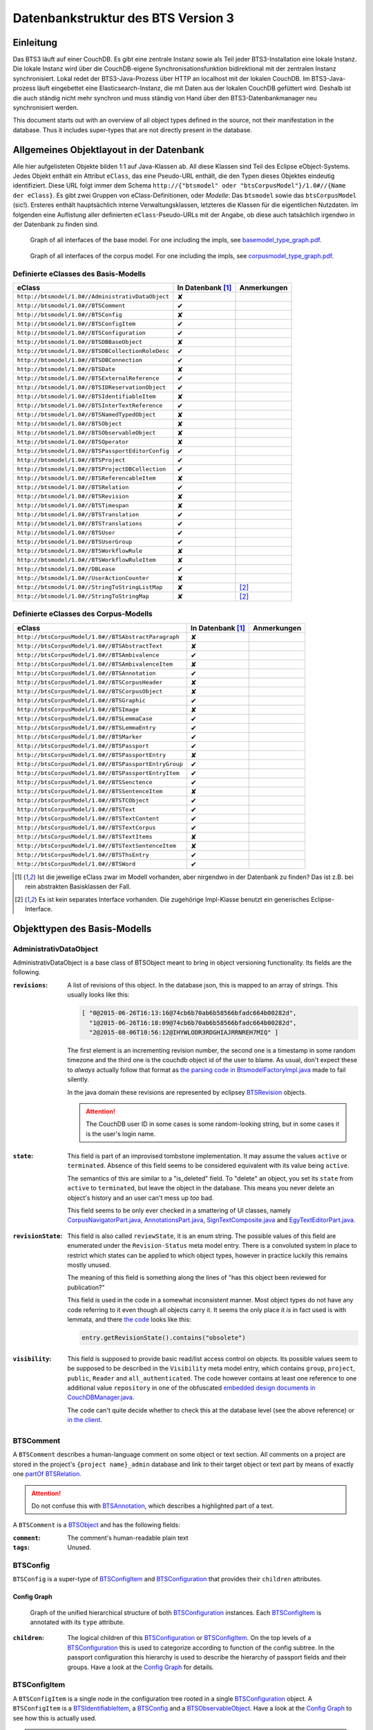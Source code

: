 Datenbankstruktur des BTS Version 3
===================================

Einleitung
----------

Das BTS3 läuft auf einer CouchDB. Es gibt eine zentrale Instanz sowie als Teil jeder BTS3-Installation eine lokale
Instanz. Die lokale Instanz wird über die CouchDB-eigene Synchronisationsfunktion bidirektional mit der zentralen
Instanz synchronisiert. Lokal redet der BTS3-Java-Prozess über HTTP an localhost mit der lokalen CouchDB. Im
BTS3-Java-prozess läuft eingebettet eine Elasticsearch-Instanz, die mit Daten aus der lokalen CouchDB gefüttert wird.
Deshalb ist die auch ständig nicht mehr synchron und muss ständig von Hand über den BTS3-Datenbankmanager neu
synchronisiert werden.

This document starts out with an overview of all object types defined in the source, not their manifestation in the
database. Thus it includes super-types that are not directly present in the database.

Allgemeines Objektlayout in der Datenbank
-----------------------------------------

Alle hier aufgelisteten Objekte bilden 1:1 auf Java-Klassen ab. All diese Klassen sind Teil des Eclipse eObject-Systems.
Jedes Objekt enthält ein Attribut ``eClass``, das eine Pseudo-URL enthält, die den Typen dieses Objektes eindeutig
identifiziert. Diese URL folgt immer dem Schema ``http://{"btsmodel" oder "btsCorpusModel"}/1.0#//{Name der eClass}``.
Es gibt zwei Gruppen von eClass-Definitionen, oder *Modelle*: Das ``btsmodel`` sowie das ``btsCorpusModel`` (sic!).
Ersteres enthält hauptsächlich interne Verwaltungsklassen, letzteres die Klassen für die eigentlichen Nutzdaten. Im
folgenden eine Auflistung aller definierten ``eClass``-Pseudo-URLs mit der Angabe, ob diese auch tatsächlich irgendwo in
der Datenbank zu finden sind.

.. figure:: graphs/basemodel_interface_graph.png
    :width: 100%
    :target: graphs/basemodel_interface_graph.pdf

    Graph of all interfaces of the base model. For one including the impls, see `basemodel_type_graph.pdf`_.

.. figure:: graphs/corpusmodel_interface_graph.png
    :width: 100%
    :target: graphs/corpusmodel_interface_graph.pdf

    Graph of all interfaces of the corpus model. For one including the impls, see `corpusmodel_type_graph.pdf`_.

.. _`basemodel_type_graph.pdf`: graphs/basemodel_type_graph.pdf
.. _`corpusmodel_type_graph.pdf`: graphs/corpusmodel_type_graph.pdf

Definierte eClasses des Basis-Modells
~~~~~~~~~~~~~~~~~~~~~~~~~~~~~~~~~~~~~

.. table::

    ======================================================= =================== =============
    eClass                                                  In Datenbank [#db]_ Anmerkungen
    ======================================================= =================== =============
    ``http://btsmodel/1.0#//AdministrativDataObject``       ✘
    ``http://btsmodel/1.0#//BTSComment``                    ✔
    ``http://btsmodel/1.0#//BTSConfig``                     ✘
    ``http://btsmodel/1.0#//BTSConfigItem``                 ✔
    ``http://btsmodel/1.0#//BTSConfiguration``              ✔
    ``http://btsmodel/1.0#//BTSDBBaseObject``               ✘
    ``http://btsmodel/1.0#//BTSDBCollectionRoleDesc``       ✔
    ``http://btsmodel/1.0#//BTSDBConnection``               ✔
    ``http://btsmodel/1.0#//BTSDate``                       ✘
    ``http://btsmodel/1.0#//BTSExternalReference``          ✔
    ``http://btsmodel/1.0#//BTSIDReservationObject``        ✔
    ``http://btsmodel/1.0#//BTSIdentifiableItem``           ✘
    ``http://btsmodel/1.0#//BTSInterTextReference``         ✔
    ``http://btsmodel/1.0#//BTSNamedTypedObject``           ✘
    ``http://btsmodel/1.0#//BTSObject``                     ✘
    ``http://btsmodel/1.0#//BTSObservableObject``           ✘
    ``http://btsmodel/1.0#//BTSOperator``                   ✘
    ``http://btsmodel/1.0#//BTSPassportEditorConfig``       ✔
    ``http://btsmodel/1.0#//BTSProject``                    ✔
    ``http://btsmodel/1.0#//BTSProjectDBCollection``        ✔
    ``http://btsmodel/1.0#//BTSReferencableItem``           ✘
    ``http://btsmodel/1.0#//BTSRelation``                   ✔
    ``http://btsmodel/1.0#//BTSRevision``                   ✘
    ``http://btsmodel/1.0#//BTSTimespan``                   ✘
    ``http://btsmodel/1.0#//BTSTranslation``                ✔
    ``http://btsmodel/1.0#//BTSTranslations``               ✔
    ``http://btsmodel/1.0#//BTSUser``                       ✔
    ``http://btsmodel/1.0#//BTSUserGroup``                  ✔
    ``http://btsmodel/1.0#//BTSWorkflowRule``               ✘
    ``http://btsmodel/1.0#//BTSWorkflowRuleItem``           ✘
    ``http://btsmodel/1.0#//DBLease``                       ✔
    ``http://btsmodel/1.0#//UserActionCounter``             ✘
    ``http://btsmodel/1.0#//StringToStringListMap``         ✘                   [#implonly]_
    ``http://btsmodel/1.0#//StringToStringMap``             ✘                   [#implonly]_
    ======================================================= =================== =============

Definierte eClasses des Corpus-Modells
~~~~~~~~~~~~~~~~~~~~~~~~~~~~~~~~~~~~~~

.. table::

    ======================================================= =================== =============
    eClass                                                  In Datenbank [#db]_ Anmerkungen
    ======================================================= =================== =============
    ``http://btsCorpusModel/1.0#//BTSAbstractParagraph``    ✘
    ``http://btsCorpusModel/1.0#//BTSAbstractText``         ✘
    ``http://btsCorpusModel/1.0#//BTSAmbivalence``          ✔
    ``http://btsCorpusModel/1.0#//BTSAmbivalenceItem``      ✘
    ``http://btsCorpusModel/1.0#//BTSAnnotation``           ✔
    ``http://btsCorpusModel/1.0#//BTSCorpusHeader``         ✘
    ``http://btsCorpusModel/1.0#//BTSCorpusObject``         ✘
    ``http://btsCorpusModel/1.0#//BTSGraphic``              ✔
    ``http://btsCorpusModel/1.0#//BTSImage``                ✘
    ``http://btsCorpusModel/1.0#//BTSLemmaCase``            ✔
    ``http://btsCorpusModel/1.0#//BTSLemmaEntry``           ✔
    ``http://btsCorpusModel/1.0#//BTSMarker``               ✔
    ``http://btsCorpusModel/1.0#//BTSPassport``             ✔
    ``http://btsCorpusModel/1.0#//BTSPassportEntry``        ✘
    ``http://btsCorpusModel/1.0#//BTSPassportEntryGroup``   ✔
    ``http://btsCorpusModel/1.0#//BTSPassportEntryItem``    ✔
    ``http://btsCorpusModel/1.0#//BTSSenctence``            ✔
    ``http://btsCorpusModel/1.0#//BTSSentenceItem``         ✘
    ``http://btsCorpusModel/1.0#//BTSTCObject``             ✔
    ``http://btsCorpusModel/1.0#//BTSText``                 ✔
    ``http://btsCorpusModel/1.0#//BTSTextContent``          ✔
    ``http://btsCorpusModel/1.0#//BTSTextCorpus``           ✔
    ``http://btsCorpusModel/1.0#//BTSTextItems``            ✘
    ``http://btsCorpusModel/1.0#//BTSTextSentenceItem``     ✘
    ``http://btsCorpusModel/1.0#//BTSThsEntry``             ✔
    ``http://btsCorpusModel/1.0#//BTSWord``                 ✔
    ======================================================= =================== =============

.. [#db] Ist die jeweilige eClass zwar im Modell vorhanden, aber nirgendwo in der Datenbank zu finden? Das ist z.B. bei
    rein abstrakten Basisklassen der Fall.
.. [#implonly] Es ist kein separates Interface vorhanden. Die zugehörige Impl-Klasse benutzt ein generisches
    Eclipse-Interface.

Objekttypen des Basis-Modells
-----------------------------

AdministrativDataObject
~~~~~~~~~~~~~~~~~~~~~~~
AdministrativDataObject is a base class of BTSObject meant to bring in object versioning functionality. Its fields are
the following.

:``revisions``:
    A list of revisions of this object. In the database json, this is mapped to an array of strings. This usually looks
    like this:

    .. code::

        [ "0@2015-06-26T16:13:16@74cb6b70ab6b58566bfadc664b00282d",
          "1@2015-06-26T16:18:09@74cb6b70ab6b58566bfadc664b00282d",
          "2@2015-08-06T10:56:12@IHYWLODR3RDGHIAJRRNREH7MIQ" ]

    The first element is an incrementing revision number, the second one is a timestamp in some random timezone and the
    third one is the couchdb object id of the user to blame. As usual, don't expect these to *always* actually follow
    that format as `the parsing code in BtsmodelFactoryImpl.java`_ made to fail silently.

    In the java domain these revisions are represented by eclipsey `BTSRevision`_ objects.

    .. ATTENTION::

        The CouchDB user ID in some cases is some random-looking string, but in some cases it is the user's login name.

    .. ATTENTION:
        
        Do not confuse this with CouchDB's ``_rev`` field, which is mapped by `BTSDBBaseObject`_. These two have nothing
        to do with each other. In particular, the revsion counter at the beginning of this field's revision strings may
        coincide with the revision counter at the beginning of couchdb's ``_rev`` field, but that is not guaranteed in
        any way. Just have a look at `addRevisionStatementInternal in GenericObjectServiceImpl.java`_.

.. _`addRevisionStatementInternal in GenericObjectServiceImpl.java`: https://github.com/telota/bts/blob/7f7933ae338cbb22553156658823f42e3464dac5/core/core-services-impl/src/org/bbaw/bts/core/services/impl/generic/GenericObjectServiceImpl.java#L262
.. _`the parsing code in BtsmodelFactoryImpl.java`: https://github.com/telota/bts/blob/7f7933ae338cbb22553156658823f42e3464dac5/db/model/src/org/bbaw/bts/btsmodel/impl/BtsmodelFactoryImpl.java#L491

:``state``:
    This field is part of an improvised tombstone implementation. It may assume the values ``active`` or ``terminated``.
    Absence of this field seems to be considered equivalent with its value being ``active``.

    The semantics of this are similar to a "is_deleted" field. To "delete" an object, you set its ``state`` from
    ``active`` to ``terminated``, but leave the object in the database. This means you never delete an object's history
    and an user can't mess up *too* bad.

    This field seems to be only ever checked in a smattering of UI classes, namely `CorpusNavigatorPart.java`_, `AnnotationsPart.java`_, `SignTextComposite.java`_ and `EgyTextEditorPart.java`_.

.. _`CorpusNavigatorPart.java`: https://github.com/telota/bts/blob/7f7933ae338cbb22553156658823f42e3464dac5/ui/corpus/src/org/bbaw/bts/ui/corpus/parts/CorpusNavigatorPart.java#L434
.. _`AnnotationsPart.java`: https://github.com/telota/bts/blob/7f7933ae338cbb22553156658823f42e3464dac5/ui/corpus/src/org/bbaw/bts/ui/corpus/parts/AnnotationsPart.java#L809
.. _`SignTextComposite.java`: https://github.com/telota/bts/blob/7f7933ae338cbb22553156658823f42e3464dac5/ui/egy/src/org/bbaw/bts/ui/egy/textSign/SignTextComposite.java#L1776
.. _`EgyTextEditorPart.java`: https://github.com/telota/bts/blob/7f7933ae338cbb22553156658823f42e3464dac5/ui/egy/src/org/bbaw/bts/ui/egy/parts/EgyTextEditorPart.java#L2135

:``revisionState``:
    This field is also called ``reviewState``, it is an enum string.  The possible values of this field are enumerated
    under the ``Revision-Status`` meta model entry.  There is a convoluted system in place to restrict which states can
    be applied to which object types, however in practice luckily this remains mostly unused.

    The meaning of this field is something along the lines of "has this object been reviewed for publication?"

    This field is used in the code in a somewhat inconsistent manner. Most object types do not have any code referring
    to it even though all objects carry it. It seems the only place it *is* in fact used is with lemmata, and there `the
    code`_ looks like this:

    .. code::

        entry.getRevisionState().contains("obsolete")

.. _`the code`: https://github.com/telota/bts/blob/7f7933ae338cbb22553156658823f42e3464dac5/core/corpus-services-impl/src/org/bbaw/bts/core/services/corpus/impl/services/BTSLemmaEntryServiceImpl.java#L244

:``visibility``:
    This field is supposed to provide basic read/list access control on objects. Its possible values seem to be supposed
    to be described in the ``Visibility`` meta model entry, which contains ``group``, ``project``, ``public``,
    ``Reader`` and ``all_authenticated``. The code however contains at least one reference to one additional value
    ``repository`` in one of the obfuscated `embedded design documents in CouchDBManager.java`_.

    The code can't quite decide whether to check this at the database level (see the above reference) or `in the client`_.

.. _`embedded design documents in CouchDBManager.java`: https://github.com/telota/bts/blob/7f7933ae338cbb22553156658823f42e3464dac5/db/couch/src/org/bbaw/bts/db/couchdb/impl/CouchDBManager.java#L98
.. _`in the client`: https://github.com/telota/bts/blob/7f7933ae338cbb22553156658823f42e3464dac5/core/corpus-controller-impl/src/org/bbaw/bts/core/corpus/controller/impl/partController/CorpusNavigatorControllerImpl.java#L373

BTSComment
~~~~~~~~~~

A ``BTSComment`` describes a human-language comment on some object or text section. All comments on a project are stored in
the project's ``{project name}_admin`` database and link to their target object or text part by means of exactly one
`partOf`_ `BTSRelation`_.

.. ATTENTION::
    Do not confuse this with `BTSAnnotation`_, which describes a highlighted part of a text.

A ``BTSComment`` is a `BTSObject`_ and has the following fields:

:``comment``:
    The comment's human-readable plain text

:``tags``:
    Unused.

BTSConfig
~~~~~~~~~

``BTSConfig`` is a super-type of `BTSConfigItem`_ and `BTSConfiguration`_ that provides their ``children`` attributes.

Config Graph
^^^^^^^^^^^^
.. figure:: graphs/config_graph_hybrid.png
    :width: 100%
    :target: graphs/config_graph_hybrid.pdf

    Graph of the unified hierarchical structure of both `BTSConfiguration`_ instances. Each `BTSConfigItem`_ is
    annotated with its ``type`` attribute.

:``children``:
    The logical children of this `BTSConfiguration`_ or `BTSConfigItem`_. On the top levels of a `BTSConfiguration`_
    this is used to categorize according to function of the config subtree. In the passport configuration this hierarchy
    is used to describe the hierarchy of passport fields and their groups. Have a look at the `Config Graph`_ for
    details.

BTSConfigItem
~~~~~~~~~~~~~

A ``BTSConfigItem`` is a single node in the configuration tree rooted in a single `BTSConfiguration`_ object. A
``BTSConfigItem`` is a `BTSIdentifiableItem`_, a `BTSConfig`_ and a `BTSObservableObject`_.  Have a look at the `Config
Graph`_ to see how this is actually used.

.. ATTENTION::
    Note that despite what it might initially seem like, ``BTSConfigItem`` does *not* inherit from either of
    `BTSNamedTypedObject`_, `BTSDBBaseObject`_, `AdministrativDataObject`_ or `BTSObject`_.

:``abbreviation``:
    This field is only used with some objects with ``.type == 'objectType'`` and contains a human-readable abbreviation
    of the described type.

:``description``: 
    This rarely used field is meant to contain human-readable comment on this node beyond what fits into ``label``. For
    good measure, its contents are wrapped into an array of `BTSTranslation`_ objects.

:``ignore``:
    This is a boolean field that can be used to "comment out" parts of the configuration. It seems setting this to
    ``true`` will also ignore any descendents of this node.

:``label``:
    This field is apparently meant to contain a human-readable label for the config node. It is similar to ``value``
    ``value`` except that the contents of ``label`` are wrapped into an array of `BTSTranslation`_ objects. Because why
    not.

:``ownerReferencedTypesStringList``:
    This field is relevant only(?) for a `BTSConfigItem`_ describing a passport field. In this case, this field
    points at an enumeration of the allowed values for the described passport field. See `BTSPassportEditorConfig`_.
    Example:
    
    .. code::

            [
                "objectTypes.CorpusObject>>74cb6b70ab6b58566bfadc664b001f0c.Custom-Entries.language,",
                "objectTypes.Text>>74cb6b70ab6b58566bfadc664b001f0c.Custom-Entries.language,",
                "objectTypes.Thesaurus Entry>>74cb6b70ab6b58566bfadc664b001f0c.Custom-Entries.language,",
            ]

    This field contains a list of strings, each describing one pointer from one thing to several other things. The
    format roughly is ``{source}>>{target}[,{target}...]``. with ``{source}`` generally being one of the strings
    described in `BASIC_OBJECT_TYPES in BTSConstants.java`_ and each ``{target}`` pointing either at a `BTSConfig`_ subtree
    with leaf nodes being possible values or pointing out specific values.

    In fact this filed contains its own little borked DSL, but considering overall there are only 393 instances of it a
    proper specification is hardly worth the effort. The intention can be accurately guessed in all instances. If you are so
    inclined you may have look at all its nasty innards in `BTSConfigurationServiceImpl.java`_

    .. ATTENTION::

        This field is generally accessed as ``ownerTypesMap``. See `fillOwnerTypesMap in BTSConfigItemImpl.java`_.

.. _`fillOwnerTypesMap in BTSConfigItemImpl.java`: https://github.com/telota/bts/blob/7f7933ae338cbb22553156658823f42e3464dac5/db/model/src/org/bbaw/bts/btsmodel/impl/BTSConfigItemImpl.java#L693-L711
.. _`BASIC_OBJECT_TYPES in BTSConstants.java`: https://github.com/telota/bts/blob/7f7933ae338cbb22553156658823f42e3464dac5/core/global-commons/src/org/bbaw/bts/commons/BTSConstants.java#L83-L97
.. _`BTSConfigurationServiceImpl.java`: https://github.com/telota/bts/blob/7f7933ae338cbb22553156658823f42e3464dac5/core/core-services-impl/src/org/bbaw/bts/core/services/impl/services/BTSConfigurationServiceImpl.java#L535

:``passportEditorConfig``:
    This field is only used for config items describing the passport structure and points to a
    `BTSPassportEditorConfig`_ object describing the way the UI should behave for this field.

:``sortKey``:
    An integer field that in several places is used instead of ``name`` to sort things.

:``subtype``:
    This is only used when ``.type == "objectType"`` to express some sort of icon to use somewhere. The values are all
    like ``IMG_SOMETHING_OR_OTHER``.

:``type``:
    This describes the type *of the config node itself*. One might think that this would be redundant given the
    ``value`` attribute and the hierarchical structure of the config, but come on, we're not in the ``.ini`` days
    anymore, are we? So, we end up with the following ``type`` values:
    * ``<none>``
    * ``Passport-Category``
    * ``Passport-Entry-GroupCategories``
    * ``Passport-Entry-Item Passport``
    * ``Relation``
    * ``objectType``
    * ``objectTypes``

:``value``:
    This is the textual value of the config node. For top-level nodes this is generally the same as the Type, for
    lower-level nodes this contains e.g. the type names in an enumeration or the passport field names. This field's
    value is supposed to be used as an identifier, and thus generally ``looks_like_this``.

:``rules``:
    Unused.

:``showWidget``:
    Unused.

BTSConfiguration
~~~~~~~~~~~~~~~~

Every project has exactly one ``BTSConfiguration`` stored in its ``{project name}_admin`` database. A
``BTSConfiguration`` is a `BTSObject`_ and a `BTSConfig`_. This ``BTSConfiguration`` describes everything and the
kitchen sink, from UI defaults through the ACL to the database schema.  The top-level ``BTSConfiguration`` object is the
root of the config tree. Its descendants are all `BTSConfigItem`_. They are stored in the ``children`` attribute
inherited from `BTSConfig`_. Have a look at the `Config Graph`_ to see how this is actually used.

:``provider``:
    A symbolic name of the config. This is only used to find the configuration object specified in the application
    preferences. There is no reason the ``_id`` could not be used there.

    Following is a table of all two values this field may take.

    ======================================= =============== ================================
    ``_id``                                 ``provider``    ``name``
    ======================================= =============== ================================
    ``74cb6b70ab6b58566bfadc664b001f0c``    ``aaew``        Altägyptisches Wörterbuch (AAEW)
    ``WTJMUMGNKBGYDMYAYFRNGFNBDQ``          ``aemconfig``   AEM Configuration
    ======================================= =============== ================================

    Generated with 
    ``for f in *_admin.json; jq -C '.docs[] | select(.eClass == "http://btsmodel/1.0#//BTSConfiguration") | .name, .provider' $f; end``

BTSDBBaseObject
~~~~~~~~~~~~~~~

``BTSDBBaseObject`` is another of those base types of just about half of everything. 

:``_rev``:
    Current couchDB MVCC revision of this object. This is a string such as ``1-37221aa74fd85dcb3286a87fadb9cee3``, with
    the digit upfront being an incrementing (but not necessarily unique) counter and the value behind it being a
    hex-encoded random value to distinguish concurrent revisions.

Access control fields
^^^^^^^^^^^^^^^^^^^^^

These fields are part of a half-finished implementation of a limited form of `ACLs`_. The idea is that on a per-object
basis, a list of users or groups with read permission and a list of users or groups with update permission may be added.
There does not seem to be any code to propagate permissions from parent to child objects and in the database most
objects do not seem to contain sensible ACLs.

:``updaters``:
:``readers``:
    Both of these properties are lists of strings. Each entry is either a user name (which is used as the user
    object's couchDB ``_id``) or a group name. Groups are simply implemented by their constituent users each having their
    name as part of a ``groupIds`` array in their own user object. Access is only enforced client-side, if at all.

.. _`ACLs`: https://en.wikipedia.org/wiki/Access_control_list

Fields for local caching of values
^^^^^^^^^^^^^^^^^^^^^^^^^^^^^^^^^^

:``conflictingRevs``:
    This field is a pseudo-attribute that is not written to db. Under certain circumstances it is populated by
    `CouchDBDao.java`__ with the ids of conflicting revisions of the document containing the field as couchDB sees them.

__ https://github.com/telota/bts/blob/7f7933ae338cbb22553156658823f42e3464dac5/db/dao-couch/src/org/bbaw/bts/dao/couchDB/CouchDBDao.java#L590
    
:``DBCollectionKey``:
    Not written to db. This field is populated in `CouchDBDao.java`__ and caches the name of the local elasticsearch
    index that contains the object this field belongs to.

__ https://github.com/telota/bts/blob/7f7933ae338cbb22553156658823f42e3464dac5/db/dao-couch/src/org/bbaw/bts/dao/couchDB/CouchDBDao.java

(Mostly) unused fields
^^^^^^^^^^^^^^^^^^^^^^

:``locked``:
    This field is not written to db. This is a flag that seems to be only used to change the image that is displayed for
    a particular obejct.  Has no functional value.

:``deleted``:
    Not written to db. Flag; does not seem to be used anywhere

:``project``:
    Not written to db. Seems to be unused.

BTSDBCollectionRoleDesc
~~~~~~~~~~~~~~~~~~~~~~~

This type describes a per-project "role". A role seems to be just a set of permissions such as "r" for a "reader" or
"rw" for an updater.

:``roleName``:
    This field contains the name of the role, such as ``"guests"`` or ``"editors"``.

:``userNames``:
    This field is a list of (human-readable) user names that have this role.

:``userRoles``:
    Contrary to its name, this field contains a list of couchDB ids of `BTSUserGroup`_ objects. I'm not sure what the
    meaning of this is, but I suppose that all members of these groups kinda also get to have this role??

BTSDBConnection
~~~~~~~~~~~~~~~

This type describes on a per-project basis where to sync to. In practice, all corpora have the same target. There are
three fields to it of which only ``masterServer`` seems to be relevant at all.

:``type``:
    This field is either ``couchdb``, ``Couchdb`` or absent. It does not seem to matter which of those.

:``masterServer``:
    This field is always the same value, It contains an HTTP URL where the couchDB is to be found.

:``dbPath``:
    Unused.

BTSDate
~~~~~~~

.. ATTENTION::
     This seems to be unused.

BTSExternalReference
~~~~~~~~~~~~~~~~~~~~

Below is a table of which types use ``BTSExternalReference`` objects in their ``externalReferences`` fields.

================ ===== =========
Type             count frequency
================ ===== =========
`BTSLemmaEntry`_ 63391    92.66%
`BTSThsEntry`_    3459     5.06%
`BTSTCObject`_    1377     2.01%
`BTSText`_         111     0.16%
`BTSUser`_          55     0.08%
`BTSUserGroup`_     11     0.02%
`BTSAnnotation`_     3     0.00%
`BTSTextCorpus`_     2     0.00%
================ ===== =========

:``type``:
    The ``type`` of an external reference describes roughly the target domain of the reference. The most common ``type``
    is ``aaew_wcn`` which stands for ``Altägyptisches Wörterbuch: Wortcorpusnummer``. This is simply the index number
    (and thus in this database couchdb object id) of the target entry. ``aaew_1`` are references to row IDs in an older
    version of the AÄW. Note that anything besides these two is perfectly irrelevant in practice.
    
    ======== ===== =========
    type     count frequency
    ======== ===== =========
    aaew_wcn 63391    92.66%
    aaew_1    3525     5.15%
    <none>    1487     2.17%
    URI          2     0.00%
    text         2     0.00%
    Text         1     0.00%
    geo          1     0.00%
    ======== ===== =========

:``reference``:

:``provider``:

BTSIDReservationObject
~~~~~~~~~~~~~~~~~~~~~~

``BTSIDReservationObject`` is meant to allow an user to pre-commit an object ID. Since in some cases the objects couchDB
id is actually the lemma number this is actually mission-critical and collisions would actually produce a lot of
problems. The logic surrounding this is quite brittle and lacks proper error handling or locking.

A single ``BTSIDReservationObject`` represents a reservation of a single ID. The application always tries to keep a
fixed number of reservations in cache. If the application can't find a reservation, it will just make up an ID in a
totally different format (mangled UUID) instead.

Since in different places different ID formats are used (see `BTSIdentifiableItem`_), ``BTSIDReservationObject`` allows
prefixes. There is no further scoping or proper namespacing.

.. ATTENTION:: The details of the reservation logic are controlled by the ``propertyStrings`` field on the
    `BTSProjectDBCollection`_ belonging to the active (dictionary) object.

``BTSIDReservationObject`` is a subtype of `BTSDBBaseObject`_. From there it inherits its useless `_rev` field.

:``_id``:
    This is the actual ID being reserved. This is a couchDB id, but it also carries a semantic value. This is always
    something human-readable, some arbitrary prefix (generally ``""`` or ``"d"``) followed by a 4-6 digit number.
:``updaters``:
    This field has a totally different meaning than elsewhere, though I suspect that that might only be the java side
    and the javascript view functions might not actually care. Here, this is always an array of one element, which
    always is the ID (which is also sometimes the human-readable name) of the user that created this reservation.
:``btsUUID``:
    This is an ID meant to identify a single BTS installation. It is set to a string of the decimal timestamp
    of the first time that BTS installation was started. Example: ``"1447396852251"``.  Be careful in that generally
    within the BTS the name "uuid" does not always refer to what is commonly known as an `UUID`_. In fact, it may
    neither be guaranteed to be universal nor unique as you can see in one case in `applicationStartup in
    ApplicationStartupControllerImpl.java`_.  Also, have a look at `createId in IDServiceImpl.java`_.

.. _`UUID`: https://en.wikipedia.org/wiki/Universally_unique_identifier
.. _`createId in IDServiceImpl.java`: https://github.com/telota/bts/blob/7f7933ae338cbb22553156658823f42e3464dac5/core/core-services-impl/src/org/bbaw/bts/core/services/impl/services/IDServiceImpl.java#L68 
.. _`applicationStartup in ApplicationStartupControllerImpl.java`: https://github.com/telota/bts/blob/7f7933ae338cbb22553156658823f42e3464dac5/core/controller-impl/src/org/bbaw/bts/core/controller/impl/generalController/ApplicationStartupControllerImpl.java#L162

BTSIdentifiableItem
~~~~~~~~~~~~~~~~~~~

``BTSIdentifiableItem`` is a base interface of most everything in the database. Its purpose is to describe anything that
holds an ``_id`` attribute, which in couchdb is every top-level document (i.e. that is not embedded into some other
document). Its sole field is:

:``_id``:
    The raw couchdb object ID. Do not make any assumptions about the contents of this field. Treat it as couchdb treats
    it: As an arbitrary string. Fun fact: There is both an object with the ``_id`` ``-1`` and one with the ``_id``
    ``-2``. 

    Using the following code we can get some statistics about these ids.

    .. code::

        set count (wc -l ids|cut -d' ' -f1); for re in '^"[0-9]+"$' '^"[0-9a-f]{32}"$' '^"[a-zA-Z0-9]{27}"$' '^"[A-Z0-9]{26}"$' '^"dm[0-9]*"$'; set num (egrep $re ids|wc -l); echo $re $num (echo $num/$count|bc -l); end

    The total number of objects is slightly over 4.4 million.

    .. table::

        =================== ======= ==========
        regex               count   percentage
        =================== ======= ==========
        ``[a-zA-Z0-9]{27}`` 4282726 96.86%
        ``[A-Z0-9]{26}``    70761    1.60%
        ``[0-9]+``          52185    1.18%
        ``dm[0-9]*``        7971     0.18%
        ``[0-9a-f]{32}``    3        0.00%
        other               7932     0.18%
        =================== ======= ==========
        
    For some database objects inherited from previous BTS versions, short numeric strings such as ``100120`` are used.

BTSInterTextReference
~~~~~~~~~~~~~~~~~~~~~

``beginId`` and ``endId`` may be set. If that is the case, the target is a
range of the content of a ``BTSText`` and ``beginId`` and ``endId`` both refer to objects such as `BTSWord`_.

Following is an exhaustive table of the object types ``beginId`` and ``endId`` refer to in the live data.

=================== ======= ==========
Type                Count   Frequency
=================== ======= ==========
`BTSWord`_          44727   72.2%
`BTSMarker`_        17212   27.8%
`BTSAmbivalence`_   10      0.0%
=================== ======= ==========


BTSNamedTypedObject
~~~~~~~~~~~~~~~~~~~

BTSNamedTypedObject is an interface that through ``BTSObject`` and other inheritance paths is implemented by a large
number of types. It describes an object that may have a ``name``, a ``type``, a ``subtype`` and a ``sortKey``. ``type``
and ``subtype`` are used somewhat inconsistently. For some object types, their range of values is described in the meta
model entries under ``/objectTypes``. Not every object type uses ``type`` as well as ``subtype`` and not every ``type``
also has one or more ``subtype``.

:``name``:
    This field generally describes a human-readable name of the object. The ``name`` is generally used as a label when
    displaying objects (e.g. in the tree viewer, or in an input mask). Sample values for this are e.g. ``Hammamat C-M 265``
    and ``〈Wadi Allaqi 3〉`` for some TCObjects or ``ḫnd (ḥr) (mw)`` and ``mꜣꜣ.t-Ḥr.w`` for some lemmata.

    .. ATTENTION::
        In case of lemmata the name often is a simple concatenation of transliterations of the lemma's constituent
        words, but **this is no rule**.

:``type``:
    This field describes the logical type of the object. Its semantics vary by object type/eclass. Following are some
    example values found in the live database.

    =========================== ============================================================================
    Type                        List of possible of values in JSON
    =========================== ============================================================================
    ``Corpus:Text``             ``"Text", "Subtext", "subtext", "undefined", "", null``
    ``Corpus:Senctence``        ``"HS", null``
    ``Base:Comment``            No type, no subtype.
    ``Corpus:LemmaEntry``       ``null, "undefined", "numeral", "particle", "preposition", "verb", ... ~15``
    ``Corpus:Annotation``       ``"undefined", null, "conceptual" "ConceptualGroup2", "Annotation-Leipzig", ... ~10``
    ``Corpus:TCObject``         ``null, "", "undefined", "Arrangement", "TCSuperText", "TCObject", "Group", "Scene", ... ~10``
    ``Corpus:TextCorpus``       ``null, "undefined"``
    ``Corpus:ThsEntry``         ``null, "objectType", "objecttype", "actor", "grouping", "miniature", "model", "material", "copy", ... ~25``
    =========================== ============================================================================

    ``BTSMarker`` is a ``BTSNamedTypedObject``, but its type field seems to be free text provided by the user.

:``subtype``:
    This field is sometimes used to describe a subtype of an object. It is used only in the following object types:

    =========================== ============================================================================
    Type                        List of possible of values in JSON
    =========================== ============================================================================
    ``Base:ConfigItem``         ``"IMG_THS", "IMG_ANNOTATION", "IMG_OVR_OBSOLETE", ... ~30``
    ``Corpus:LemmaEntry``       ``"person_name", "substantive_masc", "gods_name", "title", "verb_2-lit", ... ~50``
    ``Corpus:Annotation``       ``"MetaphorRelatedWord", "Metonym", "subtype", "left-to-right", ... ~10``. Only used very infrequently.
    ``Corpus:TCObject``         Only four overall usages, with values ``"undefined"`` (thrice) and ``"subcaption"`` (once)
    =========================== ============================================================================

:``sortKey``:
    An integer field that in several places is used instead of ``name`` to sort things. Following is an exhaustive table
    of occurences.

    =================== ======= =========
    Type                Count   Frequency
    =================== ======= =========
    Corpus:Text         14196   46.38%
    Corpus:TCObject     1403    8.76%
    Corpus:ThsEntry     4       0.115% 
    Corpus:Annotation   2       0.014%
    Corpus:TextCorpus   1       2.00% 
    Base:ConfigItem     297     36.89%
    =================== ======= =========

BTSObject
~~~~~~~~~

Base type for a large part of database objects. Brings in ``_id, name, type, subtype, sortKey`` by means of inheritance
from ``BTSNamedTypedObject`` and in turn ``BTSIdentifiableItem``. Also brings in ``revisions, state, revisionState,
visibility`` from AdministrativDataObject.

.. ATTENTION::
    Despite its name only about half of the database object types inherit from this. Also, do not trust even the meager
    amounts of documentation in its source code.

The model for BTSObject includes a field ``tempSortKey`` that is used in some places, but this field never makes it to
the database. It is instead used as some kind of object-global variable.

:``code``:
    Never used.

:``relations``:
    Array field of ``Relation`` objects describing relations between the containing object and other objects. This is
    used to describe complex relations such as ``rootOf`` or ``composedOf`` for lemmata. *Everywhere* else it is only
    ever used with `partOf`_ to express the hierarchical structure of the object tree. Below is an exhaustive table of
    occurences.

    =================== ======= =========
    Type                Count   Frequency
    =================== ======= =========
    Corpus:Annotation   13862   100%
    Corpus:TCObject     16008   100%
    Corpus:Text         30605   99.99%
    Base:Comment        33312   99.99%
    Corpus:ThsEntry     3457    99.34%
    Corpus:LemmaEntry   20195   30.11%!
    Corpus:TextCorpus   1       2%
    =================== ======= =========

:``externalReferences``:
    This field is an array of ``ExternalReference`` objects. The idea here seems to be to store alternative ways to
    refer to the entry containing the field. In practice, it only used a handful (<50) times outside the dictionary
    proper with the notable exception of the TLA demotic corpus. In the TLA demotic corpus it is used to store malformed
    URLs pointing to an external database. In the dictionary it is used to store reference numbers of the entries. In
    the user database it is used to store what seems to be user IDs of a previous BTS version.

    Below is a listing of occurrences by object type in the database.

    =================== ======= =========
    Type                Count   Frequency
    =================== ======= =========
    Corpus:LemmaEntry   63391   94.52%
    Corpus:ThsEntry     3459    99.40%
    Base:User           55      47%
    Corpus:TCObject     1370    8.56%
    Corpus:Text         109     0.36%
    Base:UserGroup      11      0.45%
    Corpus:Annotation   3       0.00%
    Corpus:TextCorpus   1       2%
    =================== ======= =========

BTSObservableObject
~~~~~~~~~~~~~~~~~~~

BTSObservableObject is purely internal. It extends EObject and adds an interface for third parties to track
modifications of this object's eclipsey properties.

BTSOperator
~~~~~~~~~~~

.. ATTENTION::
     This seems to be unused.

BTSPassportEditorConfig
~~~~~~~~~~~~~~~~~~~~~~~

This is a rather hairy one. An instance of this type describes 
``BTSPassportEditorConfig`` is a subtype of `BTSIdentifiableItem`_.

:``widgetType``:
    This indicates what type of input field is desired. These widget types are the following:

    .. code::

        jq -c '.docs[] | recurse(.children[]?) | .passportEditorConfig? | select(. != null) | .widgetType' aem_admin.json aaew_admin.json | sort | uniq -c | sort -rn

    =========================== ========= ==============
    ``widgetType``              ``count`` ``percentage``
    =========================== ========= ==============
    null                              558 69%
    "Text"                             81 10%
    "Boolean Select"                   62  8%
    "Text Field"                       46  6%
    "Select from Thesaurus"            32  4%
    "Select from Configuration"        26  3%
    =========================== ========= ==============

    :``Text``: is a single-line text field.
    :``Text Field``: is a multi-line text field
    :``Boolean Select``: is a simple checkbox
    :``Select from Thesaurus``: This is a text field that can be used to enter a dictionary entry's ``_id`` or ``name``.
        There is a keyboard shortcut on this that will trigger an extremely slow lookup of the object in the database and
        present substring matches to choose for the current input. There is a button that opens a tree viewer for the
        target objects instead.
    :``Select from Configuration``: This results in a drop-down list containing entries that are themselves read from
        "the configuration". The values this drop-down list allows are pointed at in the
        ``ownerReferencedTypesStringList`` field of `BTSConfigItem`_.

    The ``null`` values are there since many `BTSConfigItem`_ instances that don't actually need a
    ``BTSPassportEditorConfig`` for some reason still have an empty one.

:``horizontalWidth``:
    This sets the width of this input field in the UI as a number of layout grid cells. This has nothing to do with the
    data contained within the field which still may be of arbitrary length.
:``allowMultiple``:
    This indicates whether this entry may hold a list of values instead of a single value. In the UI this is solved
    using the "add row" input field pattern.
:``required``:
    This is never used in practice. The idea is that when this is set, the corresponding passport entry must be set
    before submitting changes.
:``regex``:
    This is never used in practice. The idea is that when this is set, the corresponding passport entry must conform to
    this regex before submitting changes.
:``predicateList``:
    This is never used in practice. No idea what the idea was with this.

BTSProject
~~~~~~~~~~

A "Project" is a single administrative entity. It has its own database configuration, access control rules and set of
corpora. ``BTSProject`` is a subtype of `BTSObject`_. As in any good data model, there is no direct link between a
``BTSProject`` and its constituent `BTSTextCorpus`_ instances. Both are only linked through the ``corpusPrefix`` field
in `BTSCorpusObject`_ pointing at one of the `BTSProjectDBCollection`_ instances of the `BTSProject`_. Every time the
``BTSProject`` side of the database has to be accessed from the `BTSCorpusObject`_ side, the
`BTSProject`_/`BTSProjectDBCollection`_/whatever is simply looked up by ``corpusPrefix``. A good starting point for
looking into this is `getDBCollection in PermissionsAndExpressionsEvaluationControllerImpl.java`_.

The BTSProject is not exposed much in the user interface. The main contact area with this type is the installer, where
one can select one or multiple projects to download.

:``prefix``:
    "key" of this project, such as ``"aaew"`` in case of the Altägyptisches Wörterbuch. Among others, this is used in
    the database name of this project's personal database.
:``name``:
    Inherited from `BTSNamedTypedObject`_ via `BTSObject`_ this contains the project's human-readable name, such as
    ``"Altägyptisches Wörterbuch BBAW"``.
:``description``:
    Does not contain much if anything at all, such as "Höhlenbuch (Unterweltsbuch)" for the "Höhlenbuch".
:``dbConnection``:
    `BTSDBConnection`_ of this project. This describes which database this project is supposed to sync to.
:``dbCollections``:
    This field contains a list of `BTSProjectDBCollection`_ objects. Though from the code it seems higher ambitions were
    had there is always exactly one database collection per text corpus.

.. _`getDBCollection in PermissionsAndExpressionsEvaluationControllerImpl.java`: https://github.com/telota/bts/blob/7f7933ae338cbb22553156658823f42e3464dac5/core/controller-impl/src/org/bbaw/bts/core/controller/impl/generalController/PermissionsAndExpressionsEvaluationControllerImpl.java#L691-L704

BTSProjectDBCollection
~~~~~~~~~~~~~~~~~~~~~~

A ``BTSProjectDBCollection`` describes one couchDB database belonging to the project. This database contains the objects
of a single `BTSTextCorpus`_.  ``BTSProjectDBCollection`` is a subtype of `BTSIdentifiableItem`_.

:``collectionName``:
    The name of the couchDB database, such as ``aaew_corpus_bbawfelsinschriften``.
:``propertyStrings``:
    This field contains a (json) list of ``"key=value"`` (json) strings. In practice, these are solely used on the
    dictionaries to configure the ID reservation logic.
:``roleDescriptions``:
:``indexed``:
    This boolean flag sets whether this database is supposed to be indexed by elasticsearch. See `CouchDBManager.java`_
    for details.
:``synchronized``:
    This boolean flag sets whether this database is supposed to be synchronized to remote described in this
    `BTSProjectDBCollection`_'s owner `BTSProject`_'s `BTSDBConnection`_.

.. _`CouchDBManager.java`: https://github.com/telota/bts/blob/7f7933ae338cbb22553156658823f42e3464dac5/db/couch/src/org/bbaw/bts/db/couchdb/impl/CouchDBManager.java

BTSReferencableItem
~~~~~~~~~~~~~~~~~~~

.. ATTENTION::
     This seems to be unused.

BTSRelation
~~~~~~~~~~~

Since CouchDB is a document oriented database what more natural way is there to describe the tree-like hierarchy of
objects than by kludging an ersatz relational layer on it?

A ``BTSRelation`` represents a single item in a relation (and not as the name implies the relation itself). An
implementation detail is that these relations are inherently directional, and the ``BTSRelation`` object is always
stored in the *head* object. So, a `partOf`_ relation describing that object ``A`` is a part of object ``B`` would be
stored in object ``A``. Read: ``A is partOf B``.

Every relation contains the couchDB ``_id`` of its target object in its ``objectId`` field. 

Relations come in many flavors. The important one is `partOf`_, which is used to express hierarchical structure in the
object browser. It can be used on most anything. The other relation type flavors are only used on ``BTSLemmaEntry``
objects. Below are some nice stats on these.

Due to the inherently asymmetric nature of this representation, most "relation types" need a reciprocal type to be put
at the far end of the relation. Such pairs are e.g. ``successor`` and ``predecessor`` or ``composes`` and
``composedOf``. Note that these are sometimes not named very well.

.. ATTENTION:: `partOf`_ relations do not have a reciprocal element.

.. WARNING:: reciprocal relations are maintained by hand, this does in practice lead to inconsistencies as are evident
    for example from the untyped relations shown in the data below.

Relation type statistics
^^^^^^^^^^^^^^^^^^^^^^^^

.. raw:: html
    :file: relation_types.html
    
Relation target type statistics
^^^^^^^^^^^^^^^^^^^^^^^^^^^^^^^

.. raw:: html
    :file: relation_child_types.html

.. _partOf:

PartOf relations
^^^^^^^^^^^^^^^^

In certain cases such as when used with a `BTSComment`_ a `partOf`_ relation may contain ``parts``. Each "part" is a
`BTSInterTextReference`_ pointing to part of some text. The statistics of the number of parts as extracted from a
database backup are as follows.

``jq '.docs[].relations[]?.parts | length' *.json | sort | uniq -c | sort -bnk2``

======= ======= ==========
length  count   percentage
======= ======= ==========
      0   92685      66.26
      1   46892      33.52
      2     206       0.15
      3      53       0.04
      4      28       0.02
      5      11       0.01
      6       6       0.00
      7       2       0.00
      8       1       0.00
      9       1       0.00
     12       1       0.00
     13       1       0.00
     16       1       0.00
======= ======= ==========

.. ATTENTION::
    Technically, the `partOf`_ graph is only directed. In practice, it seems it is also acyclic and something would
    probably crash if it wasn't. It is, however, *not* a vanilla tree as objects can have several parents.

.. ATTENTION::
    TODO: Right now I can't make any statements on the equivalency of two `partOf`_ relations using the same target
    ``objectId`` but each containing different ``parts`` and only one `partOf`_ relation using the same target
    ``objectId`` but containing the union of both partses .

BTSRevision
~~~~~~~~~~~

Internal object used to represent the entries of the ``_rev`` field in a `BTSDBBaseObject`_. This type incorrectly
inherits from `BTSIdentifiableItem`_.

BTSTimespan
~~~~~~~~~~~

.. ATTENTION::
     This seems to be unused.

BTSTranslation
~~~~~~~~~~~~~~

This type describes a string along with its language. It inherits ``_id`` from `BTSIdentifiableItem`_ and has its own
two properties. Several ``BTSTranslation`` instances are aggregated into one `BTSTranslations`_ instance. Don't confuse
the two!

:``lang``:
    The language of this string. This is a ISO 639-1 two-letter language code from the hardcoded `language list in
    BTSCoreConstants.java`_.
:``value``: The string proper

.. _`language list in BTSCoreConstants.java`: https://github.com/telota/bts/blob/7f7933ae338cbb22553156658823f42e3464dac5/core/core-commons/src/org/bbaw/bts/core/commons/BTSCoreConstants.java#L111-L143

BTSTranslations
~~~~~~~~~~~~~~~

This type describes a string possibly translated into several languages. In contrast to `BTSTranslation`_ it is *not* a
subclass of `BTSIdentifiableItem`_.

Objects of this type are used in the translation of texts and their constituent words in `BTSSenctence`_ and `BTSWord`_,
in the translation of dictionary entries in `BTSLemmaEntry`_ and in `BTSConfigItem`_ as a means of internationalization
of small parts of the UI.

:``translations``:
    Array of `BTSTranslation`_ objects, one for each language present. Note that there is no way to specify the original
    string in a set of translations.

BTSUser
~~~~~~~

This type describes an user account for the BTS. This account is synchronized and used both locally and remote. A
`BTSUser`_ is a `BTSObject`_.

In addition to the specific fields below, some `BTSUser`_ objects have their inherited ``externalReferences`` field set
to a list containing one `BTSExternalReference`_ of type ``aaew_1`` with a string-formatted small number that apparently
is this user's ID in a previous incarnation of the BTS.

:``comment``:
    Not used.
:``dbAdmin``:
    Flag only used during user creation and not manifested in database.
:``description``:
    Miscellaneous comments. Very rarely used.
:``groupIds``:
    This is a list of `BTSUserGroup`_ object couchDB ids of groups this user is a member of.
:``loggedIn``:
    Not used.
:``mail``:
    This is the email address of this user. This is not always present!
:``password``:
    This contains the very insecurely encrypted (sic!) password of this user.
:``sigle``:
    This is a short identifier for this user such as ``SDS/AAEW/BBAW``. This field is not always present.
:``status``:
    Not used.
:``userName``:
    login name of this user. Often this is also the user objects couchDB ``_id``.
:``foreName``:
    given name
:``sureName``:
    surname
:``webDescription``:
    This contains a human-readable description of this persons's position. This is rarely present.
:``webURL``:
    This contains an URL to some website where this person may be found. This is rarely present.

BTSUserGroup
~~~~~~~~~~~~

This type describes a group of users. The group membership is managed in the individual `BTSUser`_ objects via their
``groupIds`` field. `BTSUserGroup`_ is a subtype of `BTSObject`_.

:``name``:
    This field contains the human-readable long-form name of this group, such as ``"Totenbuch-Projekt, Ägyptologisches Seminar der Universität Bonn"``.
    This field is not present in ``terminated`` groups.
:``state``:
    Either ``active`` or ``terminated``.

BTSWorkflowRule
~~~~~~~~~~~~~~~

.. ATTENTION::
     This seems to be unused.

BTSWorkflowRuleItem
~~~~~~~~~~~~~~~~~~~

.. ATTENTION::
     This seems to be unused.

DBLease
~~~~~~~

This type is part of the borked locking infrastructure. The basic idea is that a `DBLease`_ instance is automatically
created for every object that is opened in the BTS. This is done via the selection mechanism centered around
`setSelection in PermissionsAndExpressionsEvaluationController.java`_.

The logic behind lock creation (e.g. `acquireLockOptimistic in BTSEvaluationServiceImpl.java`_) is very racy. Also,
there is no good guarantee that things that are locked are also unlocked in time. And locks expire at some point, and
AFAICT there is noone actively checking when exactly that happens.

.. _`setSelection in PermissionsAndExpressionsEvaluationController.java`: https://github.com/telota/bts/blob/7f7933ae338cbb22553156658823f42e3464dac5/core/controller-impl/src/org/bbaw/bts/core/controller/impl/generalController/PermissionsAndExpressionsEvaluationControllerImpl.java#L150-L198
.. _`acquireLockOptimistic in BTSEvaluationServiceImpl.java`: https://github.com/telota/bts/blob/7f7933ae338cbb22553156658823f42e3464dac5/core/core-services-impl/src/org/bbaw/bts/core/services/impl/services/BTSEvaluationServiceImpl.java#L416-L468

UserActionCounter
~~~~~~~~~~~~~~~~~

.. ATTENTION::
    This is a purely internal type. It seems to be meant to allow for some history-dependent scheduling of
    completions(?) but despite fragments of database infrastructure code it has never been manifested into the database.

StringToStringListMap
~~~~~~~~~~~~~~~~~~~~~

.. ATTENTION::
    This is a purely internal type.

StringToStringMap
~~~~~~~~~~~~~~~~~

.. ATTENTION::
    This is a purely internal type.

Object Types of the Corpus Model
--------------------------------

The corpus model is the second EMF model and the one that contains most of the things an user can actually *see* and
edit in the UI.

BTSAbstractParagraph
~~~~~~~~~~~~~~~~~~~~

.. ATTENTION::
     This seems to be unused.

BTSAbstractText
~~~~~~~~~~~~~~~

.. ATTENTION::
    There is a lot of code around this, but it does not seem to be used anywhere.

BTSAmbivalence
~~~~~~~~~~~~~~

`BTSAmbivalence`_ may be part of a `BTSSenctence`_ and describes the case when a transliteration is ambiguous. It
contains nothing but an array of `BTSLemmaCase`_ objects in its ``cases`` attribute, each being one of the possible
transliterations of this part of the sentence.

`BTSAmbivalence`_ is a subtype of `BTSTextSentenceItem`_.

:``cases``: 
    One `BTSLemmaCase`_ for each possible transliteration

    .. ATTENTION::
        Despite its name this field contains `BTSLemmaCase`_ objects, not `BTSAmbivalenceItem`_ objects.

BTSAmbivalenceItem
~~~~~~~~~~~~~~~~~~


.. ATTENTION::
    Despite the name suggesting that this is what is found in the ``cases`` field of a `BTSAmbivalence`_, this in fact
    seems to be unused, `BTSLemmaCase`_ being used there instead. For type information hava a look at the table under
    `BTSTextSentenceItem`_.

BTSAnnotation
~~~~~~~~~~~~~

`BTSAnnotation`_ is a type describing a highlighted part of a text. `BTSAnnotation`_ is a `BTSCorpusObject`_ and as such
inheriting a whole slew of miscellaneous fields. The usage of `BTSAnnotation`_ is a bit patchy.  Following is a list of
all nontrivial fields that are used with `BTSAnnotation`_. The two semantically most relevant fields are ``type`` and
``name``, as well as the one `partOf`_ `BTSRelation`_.

.. ATTENTION::
    Do not confuse this with `BTSComment`_, which describes a human-readable comment on some object *or* part of text.

Fields used with BTSAnnotation
^^^^^^^^^^^^^^^^^^^^^^^^^^^^^^
======================= ===== =========
Field                   Count Frequency
======================= ===== =========
<total>                 13862
state                   13862   100.00%
type                    10090    72.79%
name                     8016    57.83%
corpusPrefix             5148    37.14%
passport                  696     5.02%
subtype                    54     0.39%
externalReferences[]        3     0.02%
sortKey                     2     0.01%
======================= ===== =========

Type values used with BTSAnnotation
^^^^^^^^^^^^^^^^^^^^^^^^^^^^^^^^^^^
======================= ===== =========
Type                    Count Frequency
======================= ===== =========
<total>                 13862
rubrum                   9927  71.61%
lexical                    48   0.35%
textual                    30   0.22%
conceptual                 29   0.21%
Annotation-Leipzig         20   0.14%
undefined                  13   0.09%
Layout                      8   0.06%
<empty>                     7   0.05%
ConceptualGroup2            6   0.04%
ConceptualGroup3            2   0.01%
======================= ===== =========

Type values used with named BTSAnnotations
^^^^^^^^^^^^^^^^^^^^^^^^^^^^^^^^^^^^^^^^^^
======================= ===== =========
Type                    Count Frequency
======================= ===== =========
rubrum                   4352     54.3%
<null>                   3513     43.8%
lexical                    44      0.5%
textual                    28      0.3%
conceptual                 25      0.3%
Annotation-Leipzig         19      0.2%
undefined                  13      0.2%
Layout                      8      0.1%
ConceptualGroup2            6      0.1%
<empty string>              6      0.1%
ConceptualGroup3            2      0.0%
======================= ===== =========

The most common names of BTSAnnotations
^^^^^^^^^^^^^^^^^^^^^^^^^^^^^^^^^^^^^^^

The ``name`` of a `BTSAnnotation`_ by default contains ``"Rubrum"``. Otherwise, it is mostly a human-readable comment.
Many a `BTSAnnotation`_ does not have a name. Note that ``name`` has a long-tail distribution with very many rarely used
values.

.. To extract name statistics: jq -c '.docs[] | select(.eClass == "http://btsCorpusModel/1.0#//BTSAnnotation") | .name | select(. != null)' *.json|sort|uniq -c|sort -rn|head -n 20

================= ===== =========
                  Count Frequency
================= ===== =========
<name not null>    8016
"Rubrum"           4348    54.24%
"supralinear"       177     2.21%
"Osiris"            177     2.21%
"Chiffrenschrift"   113     1.41%
"Ptol VIII"         104     1.30%
"Textfeld"          101     1.26%
"titre"              75     0.94%
"Bildfeld"           63     0.79%
"griechisch"         57     0.71%
"Pehou"              41     0.51%
"paroles Osiris"     39     0.49%
"Sekhet"             35     0.44%
"Kolophon"           34     0.42%
"lexical"            33     0.41%
"hieratisch"         31     0.39%
"Nil"                30     0.37%
"nome"               27     0.34%
"Isis"               24     0.30%
"textual"            23     0.29%
"Giebelfeld"         23     0.29%
================= ===== =========

Mapping between BTSAnnotation and BTSText parts
^^^^^^^^^^^^^^^^^^^^^^^^^^^^^^^^^^^^^^^^^^^^^^^

Almost always, a `BTSAnnotation`_ has a single `partOf`_ `BTSRelation`_ pointing at a `BTSText`_. There is only two
exceptions in the entire database of which each has two `partOf`_ relations. See the following table for the frequency
of `BTSText`_ as a relation target compared to other types.

.. To count annotation relations with parts field: jq -c '.docs[] | select(.eClass == "http://btsCorpusModel/1.0#//BTSAnnotation") | .relations[0] | select(has("parts"))' *.json|wc -l

======================================= ======= =========
Type                                    Count   Frequency
======================================= ======= =========
BTSText (total)                         13830   99.77%
BTSText (Relation has ``parts`` field)  13796   99.52%
<unknown>                               15       0.10%
BTSLemmaEntry                           8        0.06%
BTSTextCorpus                           5        0.04%
BTSTCObject                             4        0.03%
<parts only>                            1        0.01%
BTSThsEntry                             1        0.01% 
======================================= ======= =========


BTSCorpusHeader
~~~~~~~~~~~~~~~

.. ATTENTION::
     This seems to be unused.

BTSCorpusObject
~~~~~~~~~~~~~~~

This is the base class for objects that can be shown in one of the tree viewers. This is a subtype of BTSObject, and as
such also includes everything of `BTSNamedTypedObject`_, `AdministrativDataObject`_ and `BTSIdentifiableItem`_:

.. code::

    _id, name, type, subtype, sortKey, code, relations, externalReferences, revisions, state, revisionState, visibility

.. ATTENTION::
    Do not confuse this with the similarly named ``BTSTCObject`` (from "Text Corpus Object") or ``BTSTextCorpus``. Both
    are subclasses of ``BTSCorpusObject``. The later is an individual corpus such as the ``bbawfelsinschriften`` while
    the former is something like an annotated folder that is part of a corpus or another folder.

:``passport``:
    The BTSPassport of the object. This contains a more-or-less arbitrary, loosely schematized collection of keys and
    values describing this object.

:``corpusPrefix``:
    This field contains the name of the corpus this object is stored in, which corresponds to the couchDB database name.
    For example, ``bbawfelsinschriften`` for ``aaew_corpus_bbawfelsinschriften``. Obviously, maintaining a local copy of
    the database name inside every single object is of the highest priority for purposes of data security.

:``workPhase``:
    Never used.

BTSGraphic
~~~~~~~~~~

This type generally describes a single hieroglyph. Generally, a word is rendered as a sequence of several `BTSGraphic`_
objects, each containing one component of the word's `MdC`_ encoding. Note that since a word's `MdC`_ encoding sometimes
contains elements that don't directly map to hieroglyphs such as the `cartouche`_ markers ``<>`` not every `BTSGraphic`_
directly maps to a graphical representation. Also note that `MdC`_ control characters such as ``:`` or ``*`` are
prepended to the affected `BTSGraphic`_ instance's ``code``.

Hieroglyphs are rendered by `JSesh`_. There is some transformation logic that feeds `MdC`_ into `JSesh`_ given e.g.
`BTSWord`_ or `BTSSenctence`_. Note that the `MdC`_ variant BTS uses in `BTSGraphic`_ is slightly different to the one
`JSesh`_ parses. Due to the one-way nature (`MdC`_ always goes from the BTS into `JSesh`_) and the particular
implementation the BTS grammar is more lenient than the one of `JSesh`_. A good starting point to understand this is
`transformTextToJSeshMdCString in BTSTextEditorControllerImpl.java`_.

:``code``:
    This hieroglyph's `MdC`_ string.
:``ignored``:
:``innerSentenceOrder``:
    This is an integer field that in rare cases is used to reorder ``graphics`` within a word. When the sentence is
    translated into `MdC`_ for display, each word's ``graphics`` are passed through a stable sort keyed on
    ``innerSentenceOrder``. This results in the intermediate `MdC`_ representation of the word passed to `JSesh`_ being
    in a different order.

.. TODO exactly explain what ``innerSentenceOrder`` does.

.. _`MdC`: https://en.wikipedia.org/wiki/Manuel_de_Codage
.. _`cartouche`: https://en.wikipedia.org/wiki/Cartouche
.. _`JSesh`: https://jsesh.qenherkhopeshef.org/
.. _`transformTextToJSeshMdCString in BTSTextEditorControllerImpl.java`: https://github.com/telota/bts/blob/7f7933ae338cbb22553156658823f42e3464dac5/core/corpus-controller-impl/src/org/bbaw/bts/core/corpus/controller/impl/partController/BTSTextEditorControllerImpl.java#L1036-L1115

BTSImage
~~~~~~~~

.. ATTENTION::
     This seems to be unused.

BTSLemmaCase
~~~~~~~~~~~~

This type describes one of several alternative transliterations in a `BTSAmbivalence`_. It is a `BTSNamedTypedObject`_
and thus also a `BTSIdentifiableItem`_.

.. ATTENTION::
    Do not confuse this with `BTSLemmaEntry`_. These two a totally diferrent. `BTSLemmaEntry`_ describes a single
    dictionary entry. `BTSLemmaCase`_ one of several alternative transliterations in a `BTSSenctence`_ via
    `BTSAmbivalence`_.

:``name``:
    This field contains a string with a number identifying this alternative transliteration, e.g. ``"1"`` or ``"2"``.
    This string is entered by a human. There is some inconsistencies, but almost always this string is equal to the
    index (starting from 1) of this `BTSLemmaCase`_ instance in the containing `BTSAmbivalence`_ instance's ``cases``
    array.
:``scenario``:
    This field contains the actual transliteration content of this alternative. This field behaves just like
    ``sentenceItems`` in `BTSSenctence`_ with the exception that in practice, a `BTSAmbivalence`_ instance does not
    contain other `BTSAmbivalence`_ instances.

BTSLemmaEntry
~~~~~~~~~~~~~

.. ATTENTION::
    Do not confuse this with `BTSLemmaCase`_. These two a totally diferrent. `BTSLemmaEntry`_ describes a single
    dictionary entry. `BTSLemmaCase`_ one of several alternative transliterations in a `BTSSenctence`_ via
    `BTSAmbivalence`_.

BTSMarker
~~~~~~~~~

This type describes a marker such as "begin of sentence" or "this is line number $foo". It is a possible element in the
``sentenceItems`` array of a `BTSSenctence`_ or the ``scenario`` array of a `BTSLemmaCase`_. `BTSMarker`_ is a subtype
of `AdministrativDataObject`_ and `BTSNamedTypedObject`_ and thus in turn `BTSIdentifiableItem`_. Note that the ``type``
and ``name`` fields of `BTSMarker`_ is used totally differently than the ``type`` and ``name`` fields of
`BTSNamedTypedObject`_.

:``type``:
:``name``:
    Both these fields are used to contain human-readable, non-standardized comment on this marker's function

.. TODO properly understand how both of these are used in practice.

:``value``:
    Almost never used.

BTSPassport
~~~~~~~~~~~

`BTSPassport`_ is a type describing attributes on a `BTSCorpusObject`_. The attributes in a `BTSPassport`_ instance are
of form key➜value and may be categorized into nested named groups. A loose schema of this (which keys are allowed, in
which groups they may occur) is described in the `BTSConfig`_. 95.61% of roughly 1M attributes conform to this schema,
4.39% or roughly 40k do not. Below is a list of all attribute paths that do not conform to the schema in the
`BTSConfig`_.

=========================================== ======= ==========
Attribute path                              count   percentage
=========================================== ======= ==========
√.object.description_of_object→copy             169 0.02
√.object.description_of_object→agent           3165 0.34
√.object.description_of_object→<none>          2016 0.21
√.thesaurus.main_group→old_id                  3442 0.37
√.thesaurus.main_group→old_thesaurus_number    3442 0.37
√.thesaurus.main_group→termsort                3442 0.37
√.text.textual_metadata→egyTextName           25676 2.73
=========================================== ======= ==========

Passport Key Graph
^^^^^^^^^^^^^^^^^^
.. figure:: graphs/passport_graph_mapped.png
    :width: 100%
    :target: graphs/passport_graph_mapped.pdf

    A Graph of passport attribute paths found in actual live data.


:``children``:
    A list of `BTSPassportEntryGroup`_ instances

BTSPassportEntry
~~~~~~~~~~~~~~~~

This type is a simple superclass of `BTSPassportEntryItem`_ and `BTSPassportEntryGroup`_. It is a subtype of
`BTSIdentifiableItem`_.

.. ATTENTION: Do not confuse `BTSPassportEntry`_ and its subtype `BTSPassportEntryItem`_.

BTSPassportEntryGroup
~~~~~~~~~~~~~~~~~~~~~

This type describes a group of `BTSPassportEntry`_ objects in a `BTSPassport`_ or nested in another
`BTSPassportEntryGroup`_. `BTSPassportEntryGroup`_ is a subtype of `BTSPassportEntry`_ and in turn
`BTSIdentifiableItem`_.

:``type``:
    The key of this group. This is the same as the ``value`` attribute of the `BTSConfigItem`_ instance corresponding to
    the node of this attribute in the schema in the `BTSConfig`_.
:``children``:
    A list of `BTSPassportEntryGroup`_ and further nested `BTSPassportEntryGroup` instances (possibly both types). This
    hierarchy seems to be mostly just 2-3 levels deep.

.. ATTENTION: The ``type`` attribute is used differently than in `BTSNamedTypedObject`_ here.

BTSPassportEntryItem
~~~~~~~~~~~~~~~~~~~~

This type describes a single key→value attribute in a `BTSPassport`_. `BTSPassportEntryItem`_ is a subtype of
`BTSPassportEntry`_ and in turn `BTSIdentifiableItem`_.

.. ATTENTION: Do not confuse `BTSPassportEntry`_ and its subtype `BTSPassportEntryItem`_.

:``type``:
    The key of this attribute. This is the same as the ``value`` attribute of the `BTSConfigItem`_ instance
    corresponding to the node of this attribute in the schema in the `BTSConfig`_.
:``value``:
    The actual string value of this attribute.

.. ATTENTION: The ``type`` attribute is used differently than in `BTSNamedTypedObject`_ here.

BTSSenctence
~~~~~~~~~~~~

.. WARNING:: This is actually written BTSSen*c*tence.

A `BTSSenctence`_ (sic!) is the basic element of a `BTSText`_. It consists of a list of `BTSSentenceItem`_ objects along
translations into a number of languages. `BTSSenctence`_ is a subtype of `BTSTextItems`_.

:``sentenceItems``:
:``translation``:
    The multilingual translations of this sentence as a `BTSTranslations`_ object.

BTSSentenceItem
~~~~~~~~~~~~~~~

This is an interface meant to bundle a bunch of stuff that could theoretically be put into a `BTSSenctence`_. It
directly inherits from `BTSNamedTypedObject`_. For details see `BTSTextSentenceItem`_.

BTSTCObject
~~~~~~~~~~~

.. ATTENTION::
    Try to not confuse this with `BTSTextCorpus`_, `BTSCorpusObject`_, `BTSTextContent`_ or `BTSObject`_.

`BTSTCObject`_ ("Berlin Text System Text Corpus Object") is a `BTSCorpusObject`_ describing what is in effect a folder
with other computer things. The general convention is that a `BTSTCObject`_ maps to some physical place or thing and its
`BTSTCObject`_ descendants are parts of it. Example: ``〈Pyramidentexte〉`` contains ``Pyramide Pepis I.`` contains
``〈Sargkammer〉`` contains ``〈"Wartesaal"/vestibule〉`` contains ``〈Westwand〉`` contains 26 `BTSText`_ instances. As
you can see there is no particular schema to these names, and ever representing them in some sort of path language will
be quite challenging due to their liberal use of weird characters.

A `BTSTCObject`_ notably may possess a `BTSPassport`_ describing what effects to extended object metadata. It does not
have any fields beyond what it inherits from `BTSCorpusObject`_.

As usual, hierarchy is expressed using a `partOf`_ `BTSRelation`_. As follows there are rare cases of multiple ancestors
that make this graph not be a tree.

===================== ===== =========
# of partOf Relations Count Frequency
===================== ===== =========
<total>               16008   100.00%
1                     15988    99.88%
2                        19     0.12%
3                         1     0.01%
===================== ===== =========

Types values used with BTSTCObject
^^^^^^^^^^^^^^^^^^^^^^^^^^^^^^^^^^

=========== ===== =========
Type        Count Frequency
=========== ===== =========
<total>     16008
TCObject     8239    51.47%
ObjectPart   4175    26.08%
Caption      1445     9.03%
Scene        1281     8.00%
Group         327     2.04%
Arrangement   166     1.04%
TCSuperText    34     0.21%
<empty>         2     0.01%
undefined       1     0.01%
=========== ===== =========

A `BTSTCObject`_'s type manifests itself in the icon displayed for this object in the tree viewer.

BTSText
~~~~~~~

This type describes a single text. It is a subtype of `BTSCorpusObject`_ and uses most of the fields defined there. The
actual text content is contained as a list of sentences in the ``textItems`` field of the `BTSTextContent`_ instance in
this object's ``textContent`` field.

Note that as `BTSText`_ inherits from `BTSCorpusObject`_ it can have its own passport filled with information and it is
displayed in the object browser. Everything below `BTSText`_ such as `BTSSenctence`_ or `BTSWord`_ objects is not a
`BTSCorpusObject`_ and thus cannot be navigated to in the object browser and cannot hold its own passport.

:``textContent``: 
    A `BTSTextContent`_ object. Technically, this is a list of `BTSTextItems`_ objects each of which could be either a
    `BTSSenctence`_, a `BTSAmbivalence`_ or a `BTSMarker`_. Luckily, in practice the immediate contents of this are
    exclusively `BTSSenctence`_ instances.

BTSTextContent
~~~~~~~~~~~~~~

This type is a simple container for a list of `BTSSenctence`_ objects. It is a very basic EObject.

BTSTextCorpus
~~~~~~~~~~~~~

.. TODO BTSTextCorpus

BTSTextItems
~~~~~~~~~~~~

This is an interface meant to bundle a bunch of stuff that could theoretically be put into a text. It directly inherits
from `AdministrativDataObject`_ and `BTSNamedTypedObject`_ and thus only *nearly* is a `BTSObject`_. For details see
`BTSTextSentenceItem`_

BTSTextSentenceItem
~~~~~~~~~~~~~~~~~~~

This is an interface combining `BTSTextItems`_ and `BTSSentenceItem`_, supposedly meant to describe types implementing
both. In practice it is not really used as all two usages also directly implement its super-interfaces. Following is a
table of types and which of this group of interfaces they implement

=============================== ======================== ===================== =========================== ===========================
Type                            Is a `BTSSentenceItem`_? Is a `BTSTextItems`_? Is a `BTSTextSentenceItem`? Is a `BTSAmbivalenceItem`_?
=============================== ======================== ===================== =========================== ===========================
`BTSMarker`_                    ✔                        ✔                     ✔                           ✔
`BTSAmbivalence`_               ✔                        ✔                     ✔                           ✘
`BTSWord`_                      ✔                        ✘                     ✘                           ✔
`BTSSenctence`_                 ✘                        ✔                     ✘                           ✘
=============================== ======================== ===================== =========================== ===========================

BTSThsEntry
~~~~~~~~~~~

.. TODO BTSThsEntry

BTSWord
~~~~~~~

`BTSWord`_ is a type describing a single transliteration of a single egyptian word.  It is a possible element in the
``sentenceItems`` array of a `BTSSenctence`_ or the ``scenario`` array of a `BTSLemmaCase`_ (transliteration
alternative), and it can be in ``words`` of a `BTSLemmaEntry`_ (dictionary entry).

`BTSWord`_ is a subtype of `BTSIdentifiableItem`_ and `BTSNamedTypedObject`_. Despite this, ``name`` or ``type`` are
never used with it.

.. TODO check the definition of this with Jakob and Simon

:``lKey``:
    This field is only used when this `BTSWord`_ is part of a transliteration in a `BTSText`_. If this `BTSWord`_ is
    part of a `BTSLemmaEntry`_, this field is always null.

    This field contains the couchDB object ``_id`` of the `BTSLemmaEntry`_ this word can be found in. Note that
    `BTSLemmaEntry`_ object ids are human-readable short numbers (5-6 digit) that also serve as human-readable
    dictionary keys.

:``flexCode``:
    This field is only used when this `BTSWord`_ is part of a transliteration in a `BTSText`_. If this `BTSWord`_ is
    part of a `BTSLemmaEntry`_, this field is always null.

.. TODO explain this, and where it comes from

:``wChar``:
    This field contains this word's unicode transliteration, such as ``"pꜣy=j-nb-n-ꜥḏdjw"``. The grammar of this is
    rather complex and differs depending on whether this is part of a text transliteration or a dictionary entry.

:``translation``:
    This field contains a `BTSTranslations`_ instance with all translations of this word.

:``graphics``:
    This field contains a list `BTSGraphic`_ objects that when concatenated make up this word.

